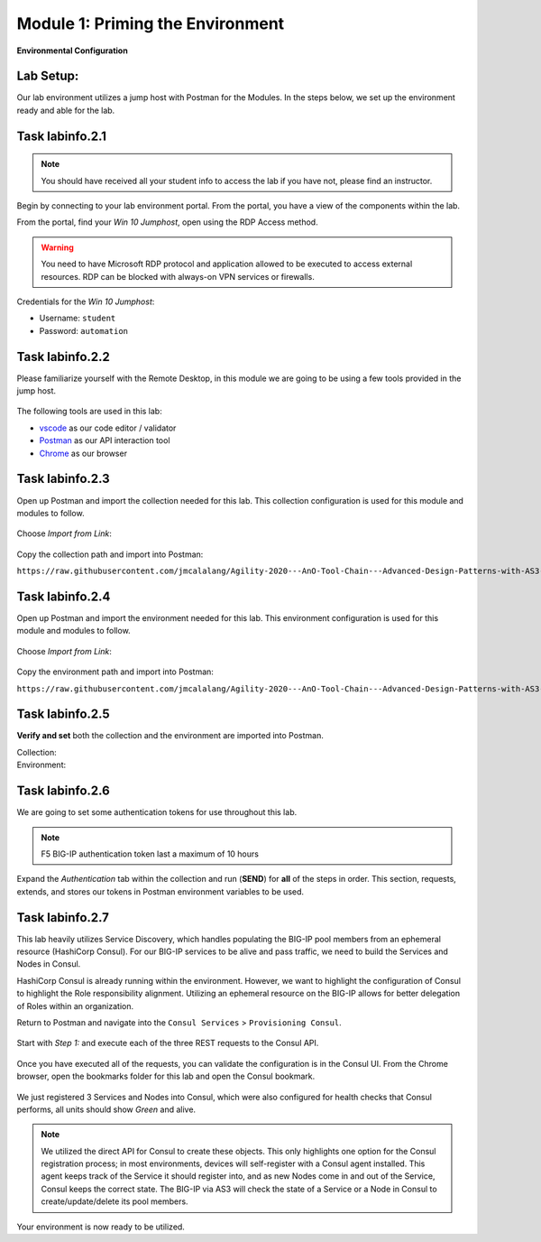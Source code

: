 Module 1: Priming the Environment
=================================

|image1| 

**Environmental Configuration**

Lab Setup:
----------

Our lab environment utilizes a jump host with Postman for the Modules. In the steps below, we set up the environment ready and able for the lab.

Task |labmodule|\.\ |labnum|\.1
-------------------------------

.. NOTE:: You should have received all your student info to access the lab if you have not, please find an instructor.

Begin by connecting to your lab environment portal. From the portal, you have a view of the components within the lab.

From the portal, find your `Win 10 Jumphost`, open using the RDP Access method.

.. Warning:: You need to have Microsoft RDP protocol and application allowed to be executed to access external resources. RDP can be blocked with always-on VPN services or firewalls.

Credentials for the `Win 10 Jumphost`:

- Username: ``student``
- Password: ``automation``

Task |labmodule|\.\ |labnum|\.2
-------------------------------

Please familiarize yourself with the Remote Desktop, in this module we are going to be using a few tools provided in the jump host. 

  |image2|

The following tools are used in this lab:

- vscode_ as our code editor / validator
- Postman_ as our API interaction tool
- Chrome_ as our browser

Task |labmodule|\.\ |labnum|\.3
-------------------------------

Open up Postman and import the collection needed for this lab. This collection configuration is used for this module and modules to follow.
  
  |image3|

Choose `Import from Link`:

  |image4|

Copy the collection path and import into Postman:

``https://raw.githubusercontent.com/jmcalalang/Agility-2020---AnO-Tool-Chain---Advanced-Design-Patterns-with-AS3-DO-and-TS/master/files/postman_collections/F5%20Automation%20Toolchain-%20Class.postman_collection.json``

Task |labmodule|\.\ |labnum|\.4
-------------------------------

Open up Postman and import the environment needed for this lab. This environment configuration is used for this module and modules to follow.
  
  |image3|

Choose `Import from Link`:

  |image4|

Copy the environment path and import into Postman:

``https://raw.githubusercontent.com/jmcalalang/Agility-2020---AnO-Tool-Chain---Advanced-Design-Patterns-with-AS3-DO-and-TS/master/files/postman_collections/F5%20Automation%20Toolchain-%20Class.postman_environment.json``


Task |labmodule|\.\ |labnum|\.5
-------------------------------

**Verify and set** both the collection and the environment are imported into Postman.

Collection:
  |image5|

Environment:
  |image6|

Task |labmodule|\.\ |labnum|\.6
-------------------------------

We are going to set some authentication tokens for use throughout this lab. 

.. Note:: F5 BIG-IP authentication token last a maximum of 10 hours

Expand the `Authentication` tab within the collection and run (**SEND**) for **all** of the steps in order. This section, requests, extends, and stores our tokens in Postman environment variables to be used.

  |image7|

Task |labmodule|\.\ |labnum|\.7
-------------------------------

This lab heavily utilizes Service Discovery, which handles populating the BIG-IP pool members from an ephemeral resource (HashiCorp Consul). For our BIG-IP services to be alive and pass traffic, we need to build the Services and Nodes in Consul.

HashiCorp Consul is already running within the environment. However, we want to highlight the configuration of Consul to highlight the Role responsibility alignment. Utilizing an ephemeral resource on the BIG-IP allows for better delegation of Roles within an organization. 

Return to Postman and navigate into the ``Consul Services`` > ``Provisioning Consul``.

  |image8|
  
Start with `Step 1:` and execute each of the three REST requests to the Consul API.

  |image9|

Once you have executed all of the requests, you can validate the configuration is in the Consul UI. From the Chrome browser, open the bookmarks folder for this lab and open the Consul bookmark.

  |image10|

We just registered 3 Services and Nodes into Consul, which were also configured for health checks that Consul performs, all units should show `Green` and alive.

  |image11|

.. Note:: We utilized the direct API for Consul to create these objects. This only highlights one option for the Consul registration process; in most environments, devices will self-register with a Consul agent installed. This agent keeps track of the Service it should register into, and as new Nodes come in and out of the Service, Consul keeps the correct state. The BIG-IP via AS3 will check the state of a Service or a Node in Consul to create/update/delete its pool members.

Your environment is now ready to be utilized.

.. |labmodule| replace:: labinfo
.. |labnum| replace:: 2
.. |labdot| replace:: |labmodule|\ .\ |labnum|
.. |labund| replace:: |labmodule|\ _\ |labnum|
.. |labname| replace:: Lab\ |labdot|
.. |labnameund| replace:: Lab\ |labund|

.. |image1| image:: images/image1.png
   :width: 200px
.. |image2| image:: images/image2.png
   :width: 80%
.. |image3| image:: images/image3.png
   :width: 75%
.. |image4| image:: images/image4.png
   :width: 30%
.. |image5| image:: images/image5.png
   :width: 50%
.. |image6| image:: images/image6.png
   :width: 30%
.. |image7| image:: images/image7.png
   :width: 100%
.. |image8| image:: images/image8.png
   :width: 50%
.. |image9| image:: images/image9.png
   :width: 75%
.. |image10| image:: images/image10.png
   :width: 75%
.. |image11| image:: images/image11.png
   :width: 75%
   
.. _vscode: https://code.visualstudio.com/
.. _Postman: https://www.getpostman.com
.. _Chrome: https://www.google.com/chrome/
